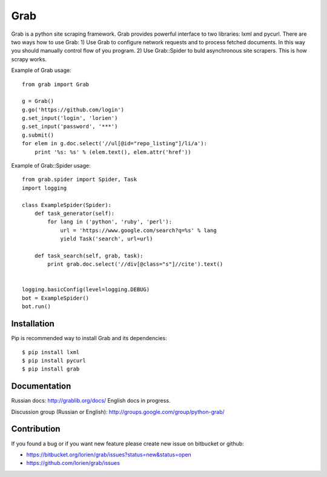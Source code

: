 ====
Grab
====

.. image:: https://travis-ci.org/lorien/grab.png
    :target: https://travis-ci.org/lorien/grab


Grab is a python site scraping framework. Grab provides powerful interface to two libraries:
lxml and pycurl. There are two ways how to use Grab:
1) Use Grab to configure network requests and to process fetched documents. In this way you
should manually control flow of you program.
2) Use Grab::Spider to buld asynchronous site scrapers. This is how scrapy works.

Example of Grab usage::

    from grab import Grab

    g = Grab()
    g.go('https://github.com/login')
    g.set_input('login', 'lorien')
    g.set_input('password', '***')
    g.submit()
    for elem in g.doc.select('//ul[@id="repo_listing"]/li/a'):
        print '%s: %s' % (elem.text(), elem.attr('href'))


Example of Grab::Spider usage::

    from grab.spider import Spider, Task
    import logging

    class ExampleSpider(Spider):
        def task_generator(self):
            for lang in ('python', 'ruby', 'perl'):
                url = 'https://www.google.com/search?q=%s' % lang
                yield Task('search', url=url)
        
        def task_search(self, grab, task):
            print grab.doc.select('//div[@class="s"]//cite').text()


    logging.basicConfig(level=logging.DEBUG)
    bot = ExampleSpider()
    bot.run()


Installation
============

Pip is recommended way to install Grab and its dependencies::

    $ pip install lxml
    $ pip install pycurl
    $ pip install grab


Documentation
=============

Russian docs: http://grablib.org/docs/
English docs in progress.

Discussion group (Russian or English): http://groups.google.com/group/python-grab/


Contribution
============

If you found a bug or if you want new feature please create new issue on bitbucket or github:

* https://bitbucket.org/lorien/grab/issues?status=new&status=open
* https://github.com/lorien/grab/issues
